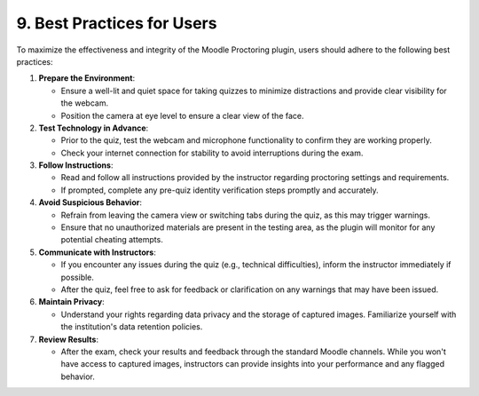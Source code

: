 9. Best Practices for Users
--------------------------

To maximize the effectiveness and integrity of the Moodle Proctoring plugin, users should adhere to the following best practices:

1. **Prepare the Environment**:

   * Ensure a well-lit and quiet space for taking quizzes to minimize distractions and provide clear visibility for the webcam.
   * Position the camera at eye level to ensure a clear view of the face.

2. **Test Technology in Advance**:

   * Prior to the quiz, test the webcam and microphone functionality to confirm they are working properly.
   * Check your internet connection for stability to avoid interruptions during the exam.

3. **Follow Instructions**:

   * Read and follow all instructions provided by the instructor regarding proctoring settings and requirements.
   * If prompted, complete any pre-quiz identity verification steps promptly and accurately.

4. **Avoid Suspicious Behavior**:

   * Refrain from leaving the camera view or switching tabs during the quiz, as this may trigger warnings.
   * Ensure that no unauthorized materials are present in the testing area, as the plugin will monitor for any potential cheating attempts.

5. **Communicate with Instructors**:

   * If you encounter any issues during the quiz (e.g., technical difficulties), inform the instructor immediately if possible.
   * After the quiz, feel free to ask for feedback or clarification on any warnings that may have been issued.

6. **Maintain Privacy**:

   * Understand your rights regarding data privacy and the storage of captured images. Familiarize yourself with the institution's data retention policies.

7. **Review Results**:

   * After the exam, check your results and feedback through the standard Moodle channels. While you won't have access to captured images, instructors can provide insights into your performance and any flagged behavior.
